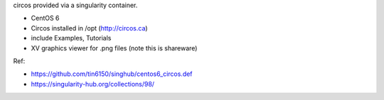 circos provided via a singularity container.

- CentOS 6
- Circos installed in /opt (http://circos.ca) 
- include Examples, Tutorials
- XV graphics viewer for .png files (note this is shareware)

  
Ref:

- https://github.com/tin6150/singhub/centos6_circos.def
- https://singularity-hub.org/collections/98/
